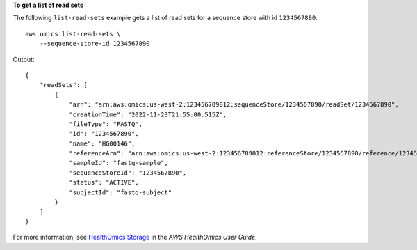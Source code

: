 **To get a list of read sets**

The following ``list-read-sets`` example gets a list of read sets for a sequence store with id ``1234567890``. ::

    aws omics list-read-sets \
        --sequence-store-id 1234567890

Output::

    {
        "readSets": [
            {
                "arn": "arn:aws:omics:us-west-2:123456789012:sequenceStore/1234567890/readSet/1234567890",
                "creationTime": "2022-11-23T21:55:00.515Z",
                "fileType": "FASTQ",
                "id": "1234567890",
                "name": "HG00146",
                "referenceArn": "arn:aws:omics:us-west-2:123456789012:referenceStore/1234567890/reference/1234567890",
                "sampleId": "fastq-sample",
                "sequenceStoreId": "1234567890",
                "status": "ACTIVE",
                "subjectId": "fastq-subject"
            }
        ]
    }

For more information, see `HealthOmics Storage <https://docs.aws.amazon.com/omics/latest/dev/sequence-stores.html>`__ in the *AWS HealthOmics User Guide*.

